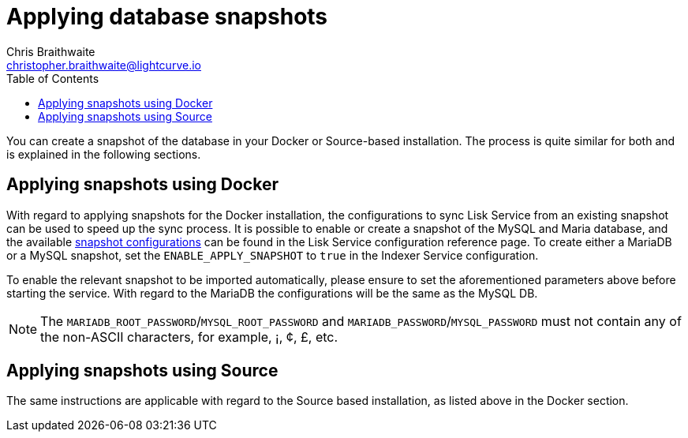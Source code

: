 = Applying database snapshots
Chris Braithwaite <christopher.braithwaite@lightcurve.io>
:description: Describes how to perform Lisk Service database snapshots
:toc:
:idseparator: -
:idprefix:
:experimental:
:imagesdir: ../assets/images
:source-language: bash
:url_snapshot_config: configuration/index.adoc#database-snapshot-configuration

You can create a snapshot of the database in your Docker or Source-based installation.
The process is quite similar for both and is explained in the following sections.

== Applying snapshots using Docker

With regard to applying snapshots for the Docker installation, the configurations to sync Lisk Service from an existing snapshot can be used to speed up the sync process.
It is possible to enable or create a snapshot of the MySQL and Maria database, and the available xref:{url_snapshot_config}[snapshot configurations] can be found in the Lisk Service configuration reference page.
To create either a MariaDB or a MySQL snapshot, set the `ENABLE_APPLY_SNAPSHOT` to `true` in the Indexer Service configuration.

To enable the relevant snapshot to be imported automatically, please ensure to set the aforementioned parameters above before starting the service.
With regard to the MariaDB the configurations will be the same as the MySQL DB.

NOTE:  The `MARIADB_ROOT_PASSWORD`/`MYSQL_ROOT_PASSWORD` and `MARIADB_PASSWORD`/`MYSQL_PASSWORD` must not contain any of the non-ASCII characters, for example, ¡, ¢, £, etc.

== Applying snapshots using Source

The same instructions are applicable with regard to the Source based installation, as listed above in the Docker section.


